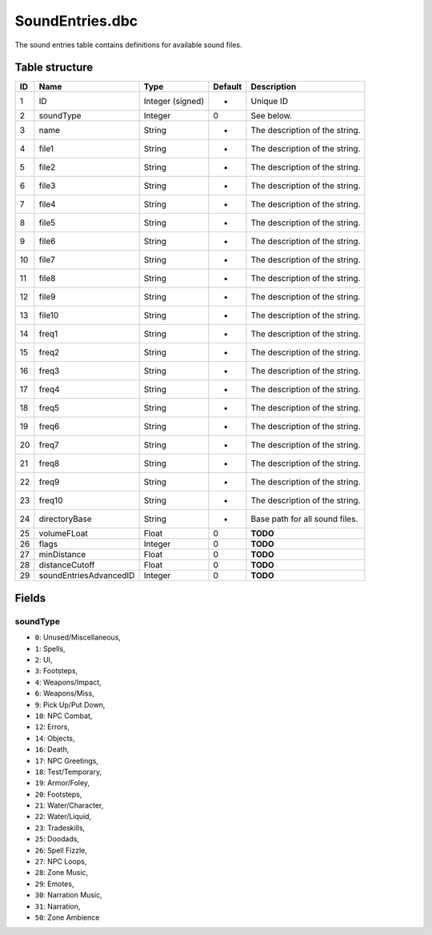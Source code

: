 .. _file-formats-dbc-soundentries:

================
SoundEntries.dbc
================

The sound entries table contains definitions for available sound files.

Table structure
---------------

+------+--------------------------+--------------------+-----------+----------------------------------+
| ID   | Name                     | Type               | Default   | Description                      |
+======+==========================+====================+===========+==================================+
| 1    | ID                       | Integer (signed)   | -         | Unique ID                        |
+------+--------------------------+--------------------+-----------+----------------------------------+
| 2    | soundType                | Integer            | 0         | See below.                       |
+------+--------------------------+--------------------+-----------+----------------------------------+
| 3    | name                     | String             | -         | The description of the string.   |
+------+--------------------------+--------------------+-----------+----------------------------------+
| 4    | file1                    | String             | -         | The description of the string.   |
+------+--------------------------+--------------------+-----------+----------------------------------+
| 5    | file2                    | String             | -         | The description of the string.   |
+------+--------------------------+--------------------+-----------+----------------------------------+
| 6    | file3                    | String             | -         | The description of the string.   |
+------+--------------------------+--------------------+-----------+----------------------------------+
| 7    | file4                    | String             | -         | The description of the string.   |
+------+--------------------------+--------------------+-----------+----------------------------------+
| 8    | file5                    | String             | -         | The description of the string.   |
+------+--------------------------+--------------------+-----------+----------------------------------+
| 9    | file6                    | String             | -         | The description of the string.   |
+------+--------------------------+--------------------+-----------+----------------------------------+
| 10   | file7                    | String             | -         | The description of the string.   |
+------+--------------------------+--------------------+-----------+----------------------------------+
| 11   | file8                    | String             | -         | The description of the string.   |
+------+--------------------------+--------------------+-----------+----------------------------------+
| 12   | file9                    | String             | -         | The description of the string.   |
+------+--------------------------+--------------------+-----------+----------------------------------+
| 13   | file10                   | String             | -         | The description of the string.   |
+------+--------------------------+--------------------+-----------+----------------------------------+
| 14   | freq1                    | String             | -         | The description of the string.   |
+------+--------------------------+--------------------+-----------+----------------------------------+
| 15   | freq2                    | String             | -         | The description of the string.   |
+------+--------------------------+--------------------+-----------+----------------------------------+
| 16   | freq3                    | String             | -         | The description of the string.   |
+------+--------------------------+--------------------+-----------+----------------------------------+
| 17   | freq4                    | String             | -         | The description of the string.   |
+------+--------------------------+--------------------+-----------+----------------------------------+
| 18   | freq5                    | String             | -         | The description of the string.   |
+------+--------------------------+--------------------+-----------+----------------------------------+
| 19   | freq6                    | String             | -         | The description of the string.   |
+------+--------------------------+--------------------+-----------+----------------------------------+
| 20   | freq7                    | String             | -         | The description of the string.   |
+------+--------------------------+--------------------+-----------+----------------------------------+
| 21   | freq8                    | String             | -         | The description of the string.   |
+------+--------------------------+--------------------+-----------+----------------------------------+
| 22   | freq9                    | String             | -         | The description of the string.   |
+------+--------------------------+--------------------+-----------+----------------------------------+
| 23   | freq10                   | String             | -         | The description of the string.   |
+------+--------------------------+--------------------+-----------+----------------------------------+
| 24   | directoryBase            | String             | -         | Base path for all sound files.   |
+------+--------------------------+--------------------+-----------+----------------------------------+
| 25   | volumeFLoat              | Float              | 0         | **TODO**                         |
+------+--------------------------+--------------------+-----------+----------------------------------+
| 26   | flags                    | Integer            | 0         | **TODO**                         |
+------+--------------------------+--------------------+-----------+----------------------------------+
| 27   | minDistance              | Float              | 0         | **TODO**                         |
+------+--------------------------+--------------------+-----------+----------------------------------+
| 28   | distanceCutoff           | Float              | 0         | **TODO**                         |
+------+--------------------------+--------------------+-----------+----------------------------------+
| 29   | soundEntriesAdvancedID   | Integer            | 0         | **TODO**                         |
+------+--------------------------+--------------------+-----------+----------------------------------+

Fields
------

soundType
~~~~~~~~~

-  ``0``: Unused/Miscellaneous,
-  ``1``: Spells,
-  ``2``: UI,
-  ``3``: Footsteps,
-  ``4``: Weapons/Impact,
-  ``6``: Weapons/Miss,
-  ``9``: Pick Up/Put Down,
-  ``10``: NPC Combat,
-  ``12``: Errors,
-  ``14``: Objects,
-  ``16``: Death,
-  ``17``: NPC Greetings,
-  ``18``: Test/Temporary,
-  ``19``: Armor/Foley,
-  ``20``: Footsteps,
-  ``21``: Water/Character,
-  ``22``: Water/Liquid,
-  ``23``: Tradeskills,
-  ``25``: Doodads,
-  ``26``: Spell Fizzle,
-  ``27``: NPC Loops,
-  ``28``: Zone Music,
-  ``29``: Emotes,
-  ``30``: Narration Music,
-  ``31``: Narration,
-  ``50``: Zone Ambience
